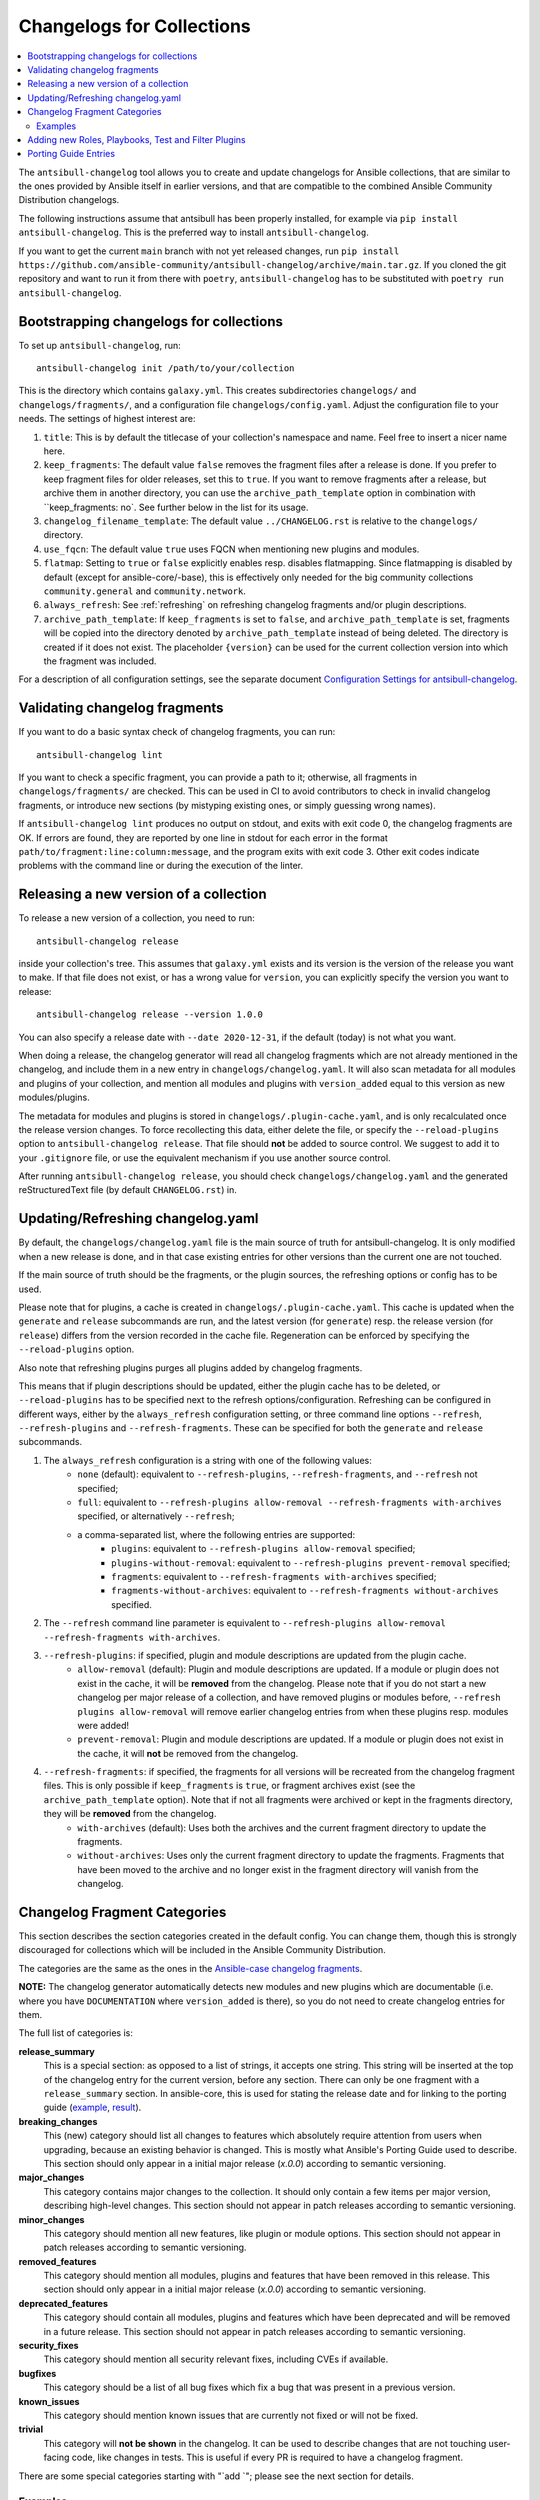 **************************
Changelogs for Collections
**************************

.. contents::
   :local:
   :depth: 2

The ``antsibull-changelog`` tool allows you to create and update changelogs for Ansible collections, that are similar to the ones provided by Ansible itself in earlier versions, and that are compatible to the combined Ansible Community Distribution changelogs.

The following instructions assume that antsibull has been properly installed, for example via ``pip install antsibull-changelog``. This is the preferred way to install ``antsibull-changelog``.

If you want to get the current ``main`` branch with not yet released changes, run ``pip install https://github.com/ansible-community/antsibull-changelog/archive/main.tar.gz``. If you cloned the git repository and want to run it from there with ``poetry``, ``antsibull-changelog`` has to be substituted with ``poetry run antsibull-changelog``.

Bootstrapping changelogs for collections
========================================

To set up ``antsibull-changelog``, run::

    antsibull-changelog init /path/to/your/collection

This is the directory which contains ``galaxy.yml``. This creates subdirectories ``changelogs/`` and ``changelogs/fragments/``, and a configuration file ``changelogs/config.yaml``. Adjust the configuration file to your needs. The settings of highest interest are:

#. ``title``: This is by default the titlecase of your collection's namespace and name. Feel free to insert a nicer name here.
#. ``keep_fragments``: The default value ``false`` removes the fragment files after a release is done. If you prefer to keep fragment files for older releases, set this to ``true``. If you want to remove fragments after a release, but archive them in another directory, you can use the ``archive_path_template`` option in combination with ``keep_fragments: no`. See further below in the list for its usage.
#. ``changelog_filename_template``: The default value ``../CHANGELOG.rst`` is relative to the ``changelogs/`` directory.
#. ``use_fqcn``: The default value ``true`` uses FQCN when mentioning new plugins and modules.
#. ``flatmap``: Setting to ``true`` or ``false`` explicitly enables resp. disables flatmapping. Since flatmapping is disabled by default (except for ansible-core/-base), this is effectively only needed for the big community collections ``community.general`` and ``community.network``.
#. ``always_refresh``: See :ref:`refreshing` on refreshing changelog fragments and/or plugin descriptions.
#. ``archive_path_template``: If ``keep_fragments`` is set to ``false``, and ``archive_path_template`` is set, fragments will be copied into the directory denoted by ``archive_path_template`` instead of being deleted. The directory is created if it does not exist. The placeholder ``{version}`` can be used for the current collection version into which the fragment was included.

For a description of all configuration settings, see the separate document `Configuration Settings for antsibull-changelog <./changelog-configuration.rst>`_.

Validating changelog fragments
==============================

If you want to do a basic syntax check of changelog fragments, you can run::

    antsibull-changelog lint

If you want to check a specific fragment, you can provide a path to it; otherwise, all fragments in ``changelogs/fragments/`` are checked. This can be used in CI to avoid contributors to check in invalid changelog fragments, or introduce new sections (by mistyping existing ones, or simply guessing wrong names).

If ``antsibull-changelog lint`` produces no output on stdout, and exits with exit code 0, the changelog fragments are OK. If errors are found, they are reported by one line in stdout for each error in the format ``path/to/fragment:line:column:message``, and the program exits with exit code 3. Other exit codes indicate problems with the command line or during the execution of the linter.

Releasing a new version of a collection
=======================================

To release a new version of a collection, you need to run::

    antsibull-changelog release

inside your collection's tree. This assumes that ``galaxy.yml`` exists and its version is the version of the release you want to make. If that file does not exist, or has a wrong value for ``version``, you can explicitly specify the version you want to release::

    antsibull-changelog release --version 1.0.0

You can also specify a release date with ``--date 2020-12-31``, if the default (today) is not what you want.

When doing a release, the changelog generator will read all changelog fragments which are not already mentioned in the changelog, and include them in a new entry in ``changelogs/changelog.yaml``. It will also scan metadata for all modules and plugins of your collection, and mention all modules and plugins with ``version_added`` equal to this version as new modules/plugins.

The metadata for modules and plugins is stored in ``changelogs/.plugin-cache.yaml``, and is only recalculated once the release version changes. To force recollecting this data, either delete the file, or specify the ``--reload-plugins`` option to ``antsibull-changelog release``. That file should **not** be added to source control. We suggest to add it to your ``.gitignore`` file, or use the equivalent mechanism if you use another source control.

After running ``antsibull-changelog release``, you should check ``changelogs/changelog.yaml`` and the generated reStructuredText file (by default ``CHANGELOG.rst``) in.

.. _refreshing:

Updating/Refreshing changelog.yaml
==================================

By default, the ``changelogs/changelog.yaml`` file is the main source of truth for antsibull-changelog. It is only modified when a new release is done, and in that case existing entries for other versions than the current one are not touched.

If the main source of truth should be the fragments, or the plugin sources, the refreshing options or config has to be used.

Please note that for plugins, a cache is created in ``changelogs/.plugin-cache.yaml``. This cache is updated when the ``generate`` and ``release`` subcommands are run, and the latest version (for ``generate``) resp. the release version (for ``release``) differs from the version recorded in the cache file. Regeneration can be enforced by specifying the ``--reload-plugins`` option.

Also note that refreshing plugins purges all plugins added by changelog fragments.

This means that if plugin descriptions should be updated, either the plugin cache has to be deleted, or ``--reload-plugins`` has to be specified next to the refresh options/configuration. Refreshing can be configured in different ways, either by the ``always_refresh`` configuration setting, or three command line options ``--refresh``, ``--refresh-plugins`` and ``--refresh-fragments``. These can be specified for both the ``generate`` and ``release`` subcommands.

#. The ``always_refresh`` configuration is a string with one of the following values:
    * ``none`` (default): equivalent to ``--refresh-plugins``, ``--refresh-fragments``, and ``--refresh`` not specified;
    * ``full``: equivalent to ``--refresh-plugins allow-removal --refresh-fragments with-archives`` specified, or alternatively ``--refresh``;
    * a comma-separated list, where the following entries are supported:
        * ``plugins``: equivalent to ``--refresh-plugins allow-removal`` specified;
        * ``plugins-without-removal``: equivalent to ``--refresh-plugins prevent-removal`` specified;
        * ``fragments``: equivalent to ``--refresh-fragments with-archives`` specified;
        * ``fragments-without-archives``: equivalent to ``--refresh-fragments without-archives`` specified.

#. The ``--refresh`` command line parameter is equivalent to ``--refresh-plugins allow-removal --refresh-fragments with-archives``.

#. ``--refresh-plugins``: if specified, plugin and module descriptions are updated from the plugin cache.
    * ``allow-removal`` (default): Plugin and module descriptions are updated. If a module or plugin does not exist in the cache, it will be **removed** from the changelog. Please note that if you do not start a new changelog per major release of a collection, and have removed plugins or modules before, ``--refresh plugins allow-removal`` will remove earlier changelog entries from when these plugins resp. modules were added!
    * ``prevent-removal``: Plugin and module descriptions are updated. If a module or plugin does not exist in the cache, it will **not** be removed from the changelog.

#. ``--refresh-fragments``: if specified, the fragments for all versions will be recreated from the changelog fragment files. This is only possible if ``keep_fragments`` is ``true``, or fragment archives exist (see the ``archive_path_template`` option). Note that if not all fragments were archived or kept in the fragments directory, they will be **removed** from the changelog.
    * ``with-archives`` (default): Uses both the archives and the current fragment directory to update the fragments.
    * ``without-archives``: Uses only the current fragment directory to update the fragments. Fragments that have been moved to the archive and no longer exist in the fragment directory will vanish from the changelog.

Changelog Fragment Categories
=============================

This section describes the section categories created in the default config. You can change them, though this is strongly discouraged for collections which will be included in the Ansible Community Distribution.

The categories are the same as the ones in the `Ansible-case changelog fragments <https://docs.ansible.com/ansible/devel/community/development_process.html#changelogs-how-to>`_.

**NOTE:** The changelog generator automatically detects new modules and new plugins which are documentable (i.e. where you have ``DOCUMENTATION`` where ``version_added`` is there), so you do not need to create changelog entries for them.

The full list of categories is:

**release_summary**
  This is a special section: as opposed to a list of strings, it accepts one string. This string will be inserted at the top of the changelog entry for the current version, before any section. There can only be one fragment with a ``release_summary`` section. In ansible-core, this is used for stating the release date and for linking to the porting guide (`example <https://github.com/ansible/ansible/blob/stable-2.9/changelogs/fragments/v2.9.0_summary.yaml>`_, `result <https://github.com/ansible/ansible/blob/stable-2.9/changelogs/CHANGELOG-v2.9.rst#id23>`_).

**breaking_changes**
  This (new) category should list all changes to features which absolutely require attention from users when upgrading, because an existing behavior is changed. This is mostly what Ansible's Porting Guide used to describe. This section should only appear in a initial major release (`x.0.0`) according to semantic versioning.

**major_changes**
  This category contains major changes to the collection. It should only contain a few items per major version, describing high-level changes. This section should not appear in patch releases according to semantic versioning.

**minor_changes**
  This category should mention all new features, like plugin or module options. This section should not appear in patch releases according to semantic versioning.

**removed_features**
  This category should mention all modules, plugins and features that have been removed in this release. This section should only appear in a initial major release (`x.0.0`) according to semantic versioning.

**deprecated_features**
  This category should contain all modules, plugins and features which have been deprecated and will be removed in a future release. This section should not appear in patch releases according to semantic versioning.

**security_fixes**
  This category should mention all security relevant fixes, including CVEs if available.

**bugfixes**
  This category should be a list of all bug fixes which fix a bug that was present in a previous version.

**known_issues**
  This category should mention known issues that are currently not fixed or will not be fixed.

**trivial**
  This category will **not be shown** in the changelog. It can be used to describe changes that are not touching user-facing code, like changes in tests. This is useful if every PR is required to have a changelog fragment.

There are some special categories starting with "`add `"; please see the next section for details.

Examples
--------

A guide on how to write changelog fragments can be found in the `Ansible docs <https://docs.ansible.com/ansible/devel/community/development_process.html#changelogs-how-to>`_.

Example of a regular changelog fragment::

    bugfixes:
      - docker_container - wait for removal of container if docker API returns early
        (https://github.com/ansible/ansible/issues/65811).

The filename in this case was ``changelogs/fragments/65854-docker_container-wait-for-removal.yml``, because this was implemented in `PR #65854 in ansible/ansible <https://github.com/ansible/ansible/pull/65854>`_.

A fragment can also contain multiple sections, or multiple entries in one section::

    deprecated_features:
    - docker_container - the ``trust_image_content`` option will be removed. It has always been ignored by the module.
    - docker_stack - the return values ``err`` and ``out`` have been deprecated. Use ``stdout`` and ``stderr`` from now on instead.

    breaking_changes:
    - "docker_container - no longer passes information on non-anonymous volumes or binds as ``Volumes`` to the Docker daemon. This increases compatibility with the ``docker`` CLI program. Note that if you specify ``volumes: strict`` in ``comparisons``, this could cause existing containers created with docker_container from Ansible 2.9 or earlier to restart."

The ``release_summary`` section is special, in that it doesn't contain a list of strings, but a string, and that only one such entry can be shown in the changelog of a release. Usually for every release (pre-release or regular release), at most one fragment is added which contains a ``release_summary``, and this is only done by the person doing the release. The ``release_summary`` should include some global information on the release; for example, in `Ansible's changelog <https://github.com/ansible/ansible/blob/stable-2.9/changelogs/CHANGELOG-v2.9.rst#release-summary>`_, it always mentions the release date and links to the porting guide.

An example of how a fragment with ``release_summary`` could look like is ``changelogs/fragments/0.2.0.yml`` from community.general::

    release_summary: |
      This is the first proper release of the ``community.general`` collection on 2020-06-20.
      The changelog describes all changes made to the modules and plugins included in this collection since Ansible 2.9.0.

Adding new Roles, Playbooks, Test and Filter Plugins
====================================================

Note that with ansible-core 2.11+, new roles are automatically detected if their documentation (in the argument spec) contains an appropriate ``version_added`` value for the ``main`` entrypoint. With ansible-core 2.14+ (or the current ``devel`` and ``milestone`` branches), filter and test plugins are also automatically detected if their documentation contains an appropriate ``version_added`` value. No version of ansible-core allows to document playbooks (yet), so new playbooks have to be documented as described below.

The following describes a way to document new playbooks. When using older versions of ansible-core during release time when the changelog is generated, this can also be used to document new roles, test plugins, and filter plugins. This works by using special sections in changelog fragments whose names start with "`add `"::

    ---
    # Always needed for new playbooks:
    add object.playbook:
      - name: wipe_server
        description: Wipes a server

    # Only needed when ansible-core < 2.14 is used during the release process,
    # or when the filter has no documentation or the documentation is missing a
    # 'version_added' entry:
    add plugin.filter:
      - name: to_time_unit
        description: Converts a time expression to a given unit
      - name: to_seconds
        description: Converts a time expression to seconds

    # Only needed when ansible-core < 2.14 is used during the release process,
    # or when the test has no documentation or the documentation is missing a
    # 'version_added' entry:
    add plugin.test:
      - name: asn1time
        description: Check whether the given string is an ASN.1 time

    # Only needed when ansible-core < 2.11 is used during the release process,
    # or when the role has no argument spec or the argument spec is missing a
    # 'version_added' entry for the 'main' entrypoint:
    add object.role:
      - name: nginx
        description: A nginx installation role

Porting Guide Entries
=====================

The following sections are considered as the Porting Guide of the collection. For collections included in Ansible, these will be inserted into Ansible's Porting Guide:

* major_changes
* breaking_changes
* deprecated_features
* removed_features 
